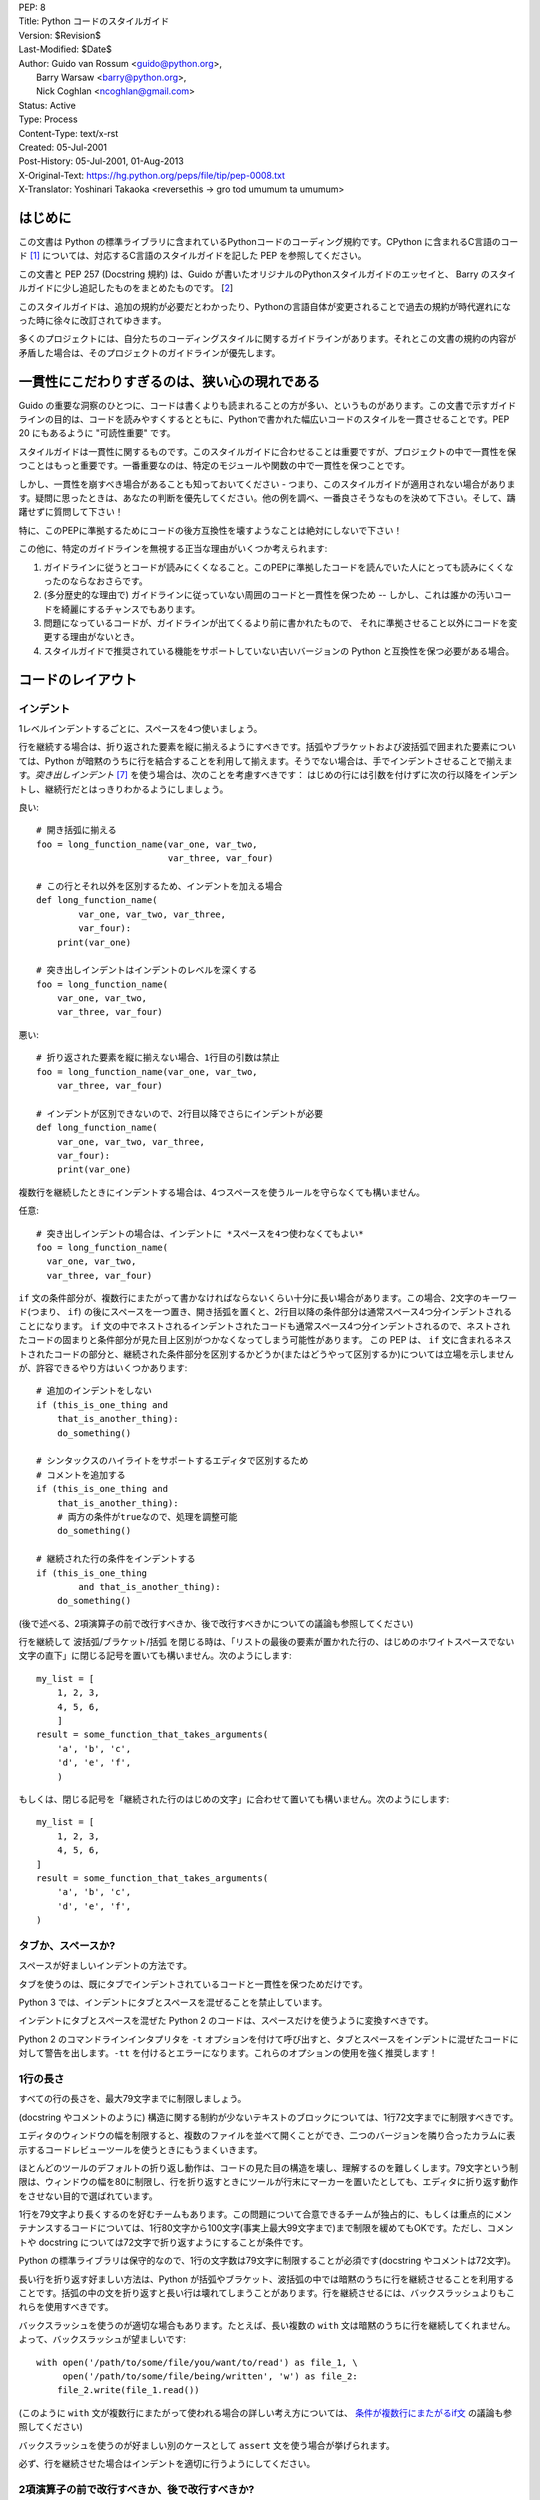 | PEP: 8
| Title: Python コードのスタイルガイド
| Version: $Revision$
| Last-Modified: $Date$
| Author: Guido van Rossum <guido@python.org>,
|        Barry Warsaw <barry@python.org>,
|        Nick Coghlan <ncoghlan@gmail.com>
| Status: Active
| Type: Process
| Content-Type: text/x-rst
| Created: 05-Jul-2001
| Post-History: 05-Jul-2001, 01-Aug-2013
| X-Original-Text: https://hg.python.org/peps/file/tip/pep-0008.txt
| X-Translator: Yoshinari Takaoka <reversethis -> gro tod umumum ta umumum>

はじめに
============

この文書は Python の標準ライブラリに含まれているPythonコードのコーディング規約です。CPython に含まれるC言語のコード [1]_ については、対応するC言語のスタイルガイドを記した PEP を参照してください。

この文書と PEP 257 (Docstring 規約) は、Guido が書いたオリジナルのPythonスタイルガイドのエッセイと、 Barry のスタイルガイドに少し追記したものをまとめたものです。 [2_]

このスタイルガイドは、追加の規約が必要だとわかったり、Pythonの言語自体が変更されることで過去の規約が時代遅れになった時に徐々に改訂されてゆきます。

多くのプロジェクトには、自分たちのコーディングスタイルに関するガイドラインがあります。それとこの文書の規約の内容が矛盾した場合は、そのプロジェクトのガイドラインが優先します。

一貫性にこだわりすぎるのは、狭い心の現れである
======================================================

Guido の重要な洞察のひとつに、コードは書くよりも読まれることの方が多い、というものがあります。この文書で示すガイドラインの目的は、コードを読みやすくするとともに、Pythonで書かれた幅広いコードのスタイルを一貫させることです。PEP 20 にもあるように "可読性重要" です。

スタイルガイドは一貫性に関するものです。このスタイルガイドに合わせることは重要ですが、プロジェクトの中で一貫性を保つことはもっと重要です。一番重要なのは、特定のモジュールや関数の中で一貫性を保つことです。

しかし、一貫性を崩すべき場合があることも知っておいてください - つまり、このスタイルガイドが適用されない場合があります。疑問に思ったときは、あなたの判断を優先してください。他の例を調べ、一番良さそうなものを決めて下さい。そして、躊躇せずに質問して下さい！

特に、このPEPに準拠するためにコードの後方互換性を壊すようなことは絶対にしないで下さい！


この他に、特定のガイドラインを無視する正当な理由がいくつか考えられます:

1. ガイドラインに従うとコードが読みにくくなること。このPEPに準拠したコードを読んでいた人にとっても読みにくくなったのならなおさらです。

2. (多分歴史的な理由で) ガイドラインに従っていない周囲のコードと一貫性を保つため -- しかし、これは誰かの汚いコードを綺麗にするチャンスでもあります。

3. 問題になっているコードが、ガイドラインが出てくるより前に書かれたもので、 それに準拠させること以外にコードを変更する理由がないとき。

4. スタイルガイドで推奨されている機能をサポートしていない古いバージョンの Python と互換性を保つ必要がある場合。


コードのレイアウト
==================

インデント
-----------

1レベルインデントするごとに、スペースを4つ使いましょう。

行を継続する場合は、折り返された要素を縦に揃えるようにすべきです。括弧やブラケットおよび波括弧で囲まれた要素については、Python が暗黙のうちに行を結合することを利用して揃えます。そうでない場合は、手でインデントさせることで揃えます。*突き出しインデント* [#fn-hi]_ を使う場合は、次のことを考慮すべきです： はじめの行には引数を付けずに次の行以降をインデントし、継続行だとはっきりわかるようにしましょう。

良い::

    # 開き括弧に揃える
    foo = long_function_name(var_one, var_two,
                             var_three, var_four)

    # この行とそれ以外を区別するため、インデントを加える場合
    def long_function_name(
            var_one, var_two, var_three,
            var_four):
        print(var_one)

    # 突き出しインデントはインデントのレベルを深くする
    foo = long_function_name(
        var_one, var_two,
        var_three, var_four)


悪い::

    # 折り返された要素を縦に揃えない場合、1行目の引数は禁止
    foo = long_function_name(var_one, var_two,
        var_three, var_four)

    # インデントが区別できないので、2行目以降でさらにインデントが必要
    def long_function_name(
        var_one, var_two, var_three,
        var_four):
        print(var_one)

複数行を継続したときにインデントする場合は、4つスペースを使うルールを守らなくても構いません。

任意::

    # 突き出しインデントの場合は、インデントに *スペースを4つ使わなくてもよい*
    foo = long_function_name(
      var_one, var_two,
      var_three, var_four)


.. _`条件が複数行にまたがるif文`:

``if`` 文の条件部分が、複数行にまたがって書かなければならないくらい十分に長い場合があります。この場合、2文字のキーワード(つまり、 ``if``) の後にスペースを一つ置き、開き括弧を置くと、2行目以降の条件部分は通常スペース4つ分インデントされることになります。 ``if`` 文の中でネストされるインデントされたコードも通常スペース4つ分インデントされるので、ネストされたコードの固まりと条件部分が見た目上区別がつかなくなってしまう可能性があります。 この PEP は、 ``if`` 文に含まれるネストされたコードの部分と、継続された条件部分を区別するかどうか(またはどうやって区別するか)については立場を示しませんが、許容できるやり方はいくつかあります::

    # 追加のインデントをしない
    if (this_is_one_thing and
        that_is_another_thing):
        do_something()

    # シンタックスのハイライトをサポートするエディタで区別するため
    # コメントを追加する
    if (this_is_one_thing and
        that_is_another_thing):
        # 両方の条件がtrueなので、処理を調整可能
        do_something()

    # 継続された行の条件をインデントする
    if (this_is_one_thing
            and that_is_another_thing):
        do_something()

(後で述べる、2項演算子の前で改行すべきか、後で改行すべきかについての議論も参照してください)

行を継続して 波括弧/ブラケット/括弧 を閉じる時は、「リストの最後の要素が置かれた行の、はじめのホワイトスペースでない文字の直下」に閉じる記号を置いても構いません。次のようにします::

    my_list = [
        1, 2, 3,
        4, 5, 6,
        ]
    result = some_function_that_takes_arguments(
        'a', 'b', 'c',
        'd', 'e', 'f',
        )

もしくは、閉じる記号を「継続された行のはじめの文字」に合わせて置いても構いません。次のようにします::

    my_list = [
        1, 2, 3,
        4, 5, 6,
    ]
    result = some_function_that_takes_arguments(
        'a', 'b', 'c',
        'd', 'e', 'f',
    )


タブか、スペースか?
-------------------

スペースが好ましいインデントの方法です。

タブを使うのは、既にタブでインデントされているコードと一貫性を保つためだけです。

Python 3 では、インデントにタブとスペースを混ぜることを禁止しています。

インデントにタブとスペースを混ぜた Python 2 のコードは、スペースだけを使うように変換すべきです。

Python 2 のコマンドラインインタプリタを ``-t`` オプションを付けて呼び出すと、タブとスペースをインデントに混ぜたコードに対して警告を出します。``-tt`` を付けるとエラーになります。これらのオプションの使用を強く推奨します！


1行の長さ
-------------------

すべての行の長さを、最大79文字までに制限しましょう。

(docstring やコメントのように) 構造に関する制約が少ないテキストのブロックについては、1行72文字までに制限すべきです。

エディタのウィンドウの幅を制限すると、複数のファイルを並べて開くことができ、二つのバージョンを隣り合ったカラムに表示するコードレビューツールを使うときにもうまくいきます。

ほとんどのツールのデフォルトの折り返し動作は、コードの見た目の構造を壊し、理解するのを難しくします。79文字という制限は、ウィンドウの幅を80に制限し、行を折り返すときにツールが行末にマーカーを置いたとしても、エディタに折り返す動作をさせない目的で選ばれています。

1行を79文字より長くするのを好むチームもあります。この問題について合意できるチームが独占的に、もしくは重点的にメンテナンスするコードについては、1行80文字から100文字(事実上最大99文字まで)まで制限を緩めてもOKです。ただし、コメントや docstring については72文字で折り返すようにすることが条件です。

Python の標準ライブラリは保守的なので、1行の文字数は79文字に制限することが必須です(docstring やコメントは72文字)。

長い行を折り返す好ましい方法は、Python が括弧やブラケット、波括弧の中では暗黙のうちに行を継続させることを利用することです。括弧の中の文を折り返すと長い行は壊れてしまうことがあります。行を継続させるには、バックスラッシュよりもこれらを使用すべきです。

バックスラッシュを使うのが適切な場合もあります。たとえば、長い複数の ``with`` 文は暗黙のうちに行を継続してくれません。よって、バックスラッシュが望ましいです::

    with open('/path/to/some/file/you/want/to/read') as file_1, \
         open('/path/to/some/file/being/written', 'w') as file_2:
        file_2.write(file_1.read())

(このように ``with`` 文が複数行にまたがって使われる場合の詳しい考え方については、 `条件が複数行にまたがるif文`_ の議論も参照してください)

バックスラッシュを使うのが好ましい別のケースとして ``assert`` 文を使う場合が挙げられます。

必ず、行を継続させた場合はインデントを適切に行うようにしてください。


2項演算子の前で改行すべきか、後で改行すべきか?
----------------------------------------------

数十年の間、2項演算子の後で改行するスタイルが推奨されていました。しかし、このやり方は2つの理由で読みにくくなってしまいます。画面のいろんな場所に演算子が散らばってしまいがちです。つまり、それぞれの演算子が前の行の演算子から離れてしまいます。以下の例では、どのオペランドが加算されているのか、減算されているのかを知るために、眼を余計に動かさなければなりません::

     # 悪い: 演算子がオペランドと離れてしまっている
     income = (gross_wages +
               taxable_interest +
               (dividends - qualified_dividends) -
               ira_deduction -
               student_loan_interest)

この読みやすさの問題を解決するため、数学者や、数学の本の出版社は全く逆の規約に従っています。Donald Knuth は自身の *Computers and Typesetting* に関する一連の論文の中で、この伝統的なルールについて以下のように説明しています: "段落の中にある式は、常に2項演算子や関係演算子の後で改行しますが、構造化された式は常に2項演算子の前で改行します" [3]_

数学の伝統に従うと、通常はもっと読みやすいコードになります::

     # 良い: 演算子とオペランドを一致させやすい
     income = (gross_wages
               + taxable_interest
               + (dividends - qualified_dividends)
               - ira_deduction
               - student_loan_interest)

Python のコードでは、プロジェクトの内部で統一されているのであれば、2項演算子の前後どちらででも改行して構いません。新しいコードでは、Knuth のスタイルをお勧めします。


空行
-----------

トップレベルの関数やクラスは、2行ずつ空けて定義するようにしてください。

クラス内部では、1行ずつ空けてメソッドを定義してください。

関連する関数のグループを分けるために、2行以上空けても構いません(ただし控えめに)。
関連するワンライナーの場合は、空行を省略しても問題ありません。(例: ダミー実装)

関数の中では、ロジックの境目を示すために、空行を控えめに使うようにします。

Python は 用紙送りをあらわす Control-L (^L) 文字を空白文字として認めています。多くのツールはこの文字をページの区切りとして扱います。よって、ファイルの関連する部分を複数のページに分割する用途で、こうした文字を使っても構いません。ただし、Webベースのコードビューアやエディタの中には、Control-L を用紙送り文字として認識せず、違うグリフを表示するものもあるので注意してください。

ソースファイルのエンコーディング
--------------------------------

Python のコアディストリビューションに含まれるコードは常に UTF-8 (Python 2 では ASCII) を使用すべきです。

ASCII (Python 2) や UTF-8 (Python 3) を使用しているファイルにはエンコーディング宣言を入れるべきではありません。

標準ライブラリでデフォルトのエンコーディング以外を使用すべきではありません。例外は、テストを行ったり、コメントや docstring で ASCII でない文字を含むコードの作者に言及することだけです： これら以外の場合は、``\x``, ``\u``, ``\U``, ``\N`` エスケープを使うのが 文字列リテラルに ASCII 以外のデータを含めるやり方として望ましいものです。

Python 3.0 以降では、標準ライブラリに以下の規約が定められています (PEP 3131 を参照)：Python の標準ライブラリの識別子には ASCII のみを使わなければなりませんし、適切な場合 (英語でない技術的な用語や略語が使われる場合が多くあります) はいつでも英単語を使うべきです。加えて、文字列リテラルやコメントにも ASCII を使わなければなりません。これに対する唯一の例外は (a) ASCII でない文字を使う機能をテストするテストケース  と (b) 作者の名前 だけです。
名前をラテンアルファベットで書かない作者については、アルファベット表記を使わなければなりません。

世界中の人が利用するオープンソースプロジェクトは、これと似たポリシーを採用することを推奨します。

import
-------

- import文は、通常は行を分けるべきです、以下に例を挙げます::

      良い: import os
           import sys

      悪い:  import sys, os

  しかし、次のやり方はOKです::

    from subprocess import Popen, PIPE

- import文 は常にファイルの先頭、つまり モジュールコメントや docstring の直後、そしてモジュールのグローバル変数や定数定義の前に置くようにします。

  import文 は次の順番でグループ化すべきです:

  1. 標準ライブラリ
  2. サードパーティに関連するもの
  3. ローカルな アプリケーション/ライブラリ に特有のもの

  上のグループそれぞれの間には、1行空白を置くべきです。

- 絶対import を推奨します。なぜなら、絶対import の方が通常は読みやすく、importシステムが正しく設定されなかった(たとえばパッケージ内部のディレクトリが ``sys.path`` で終わっていた) 場合でも、より良い振る舞いをする(または少なくともより良いエラーメッセージを出す)からです::

    import mypkg.sibling
    from mypkg import sibling
    from mypkg.sibling import example

  しかしながら、明示的に相対importを使うことが許される場合があります。特に絶対importを使うと不必要に冗長になる複雑なパッケージレイアウトを扱う場合です。::

    from . import sibling
    from .sibling import example

  標準ライブラリのコードは複雑なパッケージレイアウトを避け、常に絶対importを使うようにすべきです。

  暗黙の相対importは *絶対に* 使ってはいけません。この機能は Python 3 で削除されました。

- クラスを含んだモジュールからクラスをインポートする場合は、次のようにしても通常はOKです::

      from myclass import MyClass
      from foo.bar.yourclass import YourClass

  このやり方で名前の衝突が起きたら、次のようにします::

      import myclass
      import foo.bar.yourclass

  そして "myclass.MyClass" や "foo.bar.yourclass.YourClass" を使います。

- ワイルドカードを使った import (``from <module> import *``) は避けるべきです。なぜなら、どの名前が名前空間に存在しているかをわかりにくくし、コードの読み手や多くのツールを混乱させるからです。ワイルドカードを使った import を正当化できるユースケースがひとつあります。内部インターフェイスを公開APIとして再公開する場合 (たとえば、Pure Python の実装をオプションの高速化モジュールの内容で上書きし、どの定義が上書きされるかがあらかじめわからない場合) です。

  名前をこのやり方で再公開する場合でも、公開インターフェイスと内部インターフェイスに関するガイドラインは有効です。

モジュールレベルの二重アンダースコア変数名
------------------------------------------

``__all__``, ``__author__``, ``__version__`` のような、モジュールレベルの "二重アンダースコア変数" (変数名の前後にアンダースコアが2つ付いている変数)  は、モジュールに関する docstring の後、そして ``from __future__`` *以外の* あらゆるimport文の前に置くべきです。Python はfutureインポートを、docstring 以外のあらゆるコードの前に置くように強制します。

例::

    """This is the example module.

    This module does stuff.
    """

    from __future__ import barry_as_FLUFL

    __all__ = ['a', 'b', 'c']
    __version__ = '0.1'
    __author__ = 'Cardinal Biggles'

    import os
    import sys


文字列に含まれる引用符
======================

Python では、単一引用符 ``'`` で囲まれた文字列と、二重引用符 ``"`` で囲まれた文字列は同じです。この PEP では、どちらを推奨するかの立場は示しません。どちらを使うかのルールを決めて、守るようにして下さい。単一引用符 や 二重引用符 が文字列に含まれていた場合は、文字列中でバックスラッシュを使うことを避けるため、もう一方の引用符を使うようにしましょう。可読性が向上します。

三重引用符 で文字列を囲むときは、PEP 257 での docstring に関するルールと一貫させるため、常に二重引用符 ``"""`` を使うようにします。

式や文中の空白文字
========================================

イライラの元
------------

次の場合に、余計な空白文字を使うのはやめましょう:

- 括弧やブラケット、波括弧 のはじめの直後と、終わりの直前::

      良い: spam(ham[1], {eggs: 2})
      悪い: spam( ham[ 1 ], { eggs: 2 } )

- カンマやセミコロン、コロンの直前::

      良い: if x == 4: print x, y; x, y = y, x
      悪い: if x == 4 : print x , y ; x , y = y , x

- しかし、スライスではコロンは二項演算子のように振る舞います。よって、(コロンは優先度が最も低い演算子として扱われるので)両側に同じ数(訳注: 無しでも可だと思われる)のスペースを置くべきです。拡張スライスでは、両側に同じ数のスペースを置かなければなりません。例外: スライスのパラメータが省略された場合は、スペースも省略されます。

  良い::

      ham[1:9], ham[1:9:3], ham[:9:3], ham[1::3], ham[1:9:]
      ham[lower:upper], ham[lower:upper:], ham[lower::step]
      ham[lower+offset : upper+offset]
      ham[: upper_fn(x) : step_fn(x)], ham[:: step_fn(x)]
      ham[lower + offset : upper + offset]

  悪い::

      ham[lower + offset:upper + offset]
      ham[1: 9], ham[1 :9], ham[1:9 :3]
      ham[lower : : upper]
      ham[ : upper]

- 関数呼び出しの引数リストをはじめる開き括弧の直前::

      良い: spam(1)
      悪い: spam (1)

- インデックスやスライスの開き括弧の直前::

      良い: dct['key'] = lst[index]
      悪い:  dct ['key'] = lst [index]

- 代入(や他の)演算子を揃えるために、演算子の周囲に1つ以上のスペースを入れる

  良い::

      x = 1
      y = 2
      long_variable = 3

  悪い::

      x             = 1
      y             = 2
      long_variable = 3


その他の推奨事項
---------------------

- 行末に余計な空白文字を残さないようにしましょう。通常それは目に見えないため、混乱のもとになるかもしれません。たとえば、バックスラッシュの後にスペースをひとつ入れて改行してしまうと、行を継続すると見なされません。エディタによっては行末の余計な空白文字を保存しないものもありますし、多くのプロジェクト (CPythonもそうです) ではコミット前のフックでそれを拒否するように設定しています。

- 次の2項演算子は、両側に常にひとつだけスペースを入れましょう: 代入演算子 (``=``), 拡張代入演算子 (``+=``, ``-=``
  など.), 比較演算子 (``==``, ``<``, ``>``, ``!=``, ``<>``, ``<=``,
  ``>=``, ``in``, ``not in``, ``is``, ``is not``), ブール演算子 (``and``,
  ``or``, ``not``).

- 優先順位が違う演算子を扱う場合、優先順位が一番低い演算子の両側にスペースを入れることを考えてみましょう。入れるかどうかはあなたの判断にお任せしますが、二つ以上のスペースを絶対に使わないでください。そして、2項演算子の両側には、常に同じ数の空白文字を入れてください。

  良い::

      i = i + 1
      submitted += 1
      x = x*2 - 1
      hypot2 = x*x + y*y
      c = (a+b) * (a-b)

  悪い::

      i=i+1
      submitted +=1
      x = x * 2 - 1
      hypot2 = x * x + y * y
      c = (a + b) * (a - b)

- キーワード引数や、デフォルトパラメータであることを示すために使う ``=`` の両側にスペースを入れてはいけません

  良い::

      def complex(real, imag=0.0):
          return magic(r=real, i=imag)

  悪い::

      def complex(real, imag = 0.0):
          return magic(r = real, i = imag)

- 関数アノテーションは、 コロンに関する通常のルール(訳注:コロンの前には余計なスペースを入れない)を守るようにしつつ、 ``->`` 演算子がある場合、その両側には常にスペースを入れるようにしましょう。(関数アノテーションについて詳しくは、 `関数アノテーション`_ も参照してください)

  良い::

      def munge(input: AnyStr): ...
      def munge() -> AnyStr: ...

  悪い::

      def munge(input:AnyStr): ...
      def munge()->PosInt: ...

- デフォルト値をもった引数アノテーションと組み合わせる場合、 ``=`` の前後にはスペースを入れるようにしてください (しかし、アノテーションとデフォルト値を持った引数の場合に限ります)

  良い::

      def munge(sep: AnyStr = None): ...
      def munge(input: AnyStr, sep: AnyStr = None, limit=1000): ...

  悪い::

      def munge(input: AnyStr=None): ...
      def munge(input: AnyStr, limit = 1000): ...



- 複合文 (一行に複数の文を入れること) は一般的に推奨されません。

  良い::

      if foo == 'blah':
          do_blah_thing()
      do_one()
      do_two()
      do_three()

  やらない方が良い::

      if foo == 'blah': do_blah_thing()
      do_one(); do_two(); do_three()

- if/for/while と 短い文を同じ行に置くことがOKな場合もありますが、複合文を置くのはやめてください。また、複合文でできた長い行を折り返すのもやめましょう！

  やらない方が良い::

      if foo == 'blah': do_blah_thing()
      for x in lst: total += x
      while t < 10: t = delay()

  絶対やってはいけない::

      if foo == 'blah': do_blah_thing()
      else: do_non_blah_thing()

      try: something()
      finally: cleanup()

      do_one(); do_two(); do_three(long, argument,
                                   list, like, this)

      if foo == 'blah': one(); two(); three()

コメント
========

コードと矛盾するコメントは、コメントしないことよりタチが悪いです。コードを変更した時は、コメントを最新にすることをいつも優先させてください！

コメントは複数の完全な文で書くべきです。コメントを短い言葉や文にする場合、はじめの単語はそれが小文字で始まる識別子でない限り、大文字にすべきです(間違ってもその識別子の大文字小文字を変更しないでね！)。

コメントが短い場合、最後のピリオドは省略出来ます。ブロックコメントは一般的にひとつかそれ以上の段落からなり、段落は複数の完全な文からできています。そしてそれぞれの文はピリオドで終わります。

文の終わりのピリオドの後は、二つスペースを入れるべきです。

英語を書くときは、Strunk and White スタイルを使いましょう。

英語を話さない国出身の Python プログラマの方々へ：あなたのコードが、自分の言葉を話さない人に 120% 読まれないと確信していなければ、コメントを英語で書くようにお願いします。

ブロックコメント
----------------

ブロックコメントは、一般的にその後に続くいくつか（またはすべて）のコードに適用され、そのコードと同じレベルにインデントされます。ブロックコメントの各行は (コメント内でインデントされたテキストでない限り) ``#`` とスペースひとつではじまります。

ブロックコメント内の段落は、``#`` だけを含んだ1行で区切るようにします。

インラインコメント
------------------

インラインコメントは控えめに使いましょう。

インラインコメントは、文と同じ行に書くコメントです。文とインラインコメントの間は、少なくとも二つのスペースを置くべきです。インラインコメントは ``#`` とスペースひとつから始めるべきです。

自明なことを述べている場合、インラインコメントは不要ですし、邪魔です。次のようなことはしないでください::

    x = x + 1                 # xを1増やす

しかし次のように、役に立つ場合もあります::

    x = x + 1                 # 境目を補う

ドキュメンテーション文字列
--------------------------

良いドキュメンテーション文字列(別名 "docstrings")を書くための規約は、PEP 257 にまとめられています。

- すべての公開されているモジュールや関数、クラス、メソッドの docstring を書いてください。docstring は公開されていないメソッドには不要ですが、そのメソッドが何をしているのかは説明すべきです。このコメントは ``def`` の行のあとに置くべきです。

- PEP 257 は良い docstring の規約です。もっとも重要なのは、複数行の docstring は ``"""`` だけからなる行で閉じることです。例を挙げます::

      """Return a foobang

      Optional plotz says to frobnicate the bizbaz first.
      """

- docstring が1行で終わる場合は、同じ行を ``"""`` で閉じるようにしてください。

命名規約
==================

Python のライブラリで採用されている命名規約はちょっと面倒です。よって、この命名規約を完全に一貫したものにするつもりはありません - とはいえ、現在推奨している命名規約をここで説明します。新しいモジュールとパッケージ (サードパーティのフレームワークを含む) はこの規約に従って書くべきです。しかし、既にあるライブラリが異なるスタイルを採用している場合は、内部を一貫させることが望ましいです。

一番重要な原則
--------------------

公開されている API の一部としてユーザーに見える名前は、実装よりも使い方を反映した名前にすべきです。

実践されている命名方法
--------------------------

命名のやり方には多くのバリエーションがあります。どういう目的で使われているのかは別として、どんなやり方が使われているのかがわかります。

よく知られたやり方として、次のものが挙げられます:

- ``b`` (小文字1文字)
- ``B`` (大文字1文字)
- ``lowercase``
- ``lower_case_with_underscores``
- ``UPPERCASE``
- ``UPPER_CASE_WITH_UNDERSCORES``
- ``CapitalizedWords`` (CapWords, または CamelCase - 文字がデコボコに見えることからこう呼ばれます [4]_)。studlyCaps という呼び名でも知られています。

  注意: CapWords のやり方で略語を使う場合、省略した単語の全ての文字を大文字にします。つまりこのやり方だと、HttpServerError より HTTPServerError の方が良いということになります。
- ``mixedCase`` (はじめの文字が小文字である点が、CapitalizedWords と違います！)
- ``Capitalized_Words_With_Underscores`` (醜い！)

関連する名前の集まりに、短い一意なプレフィックスを付けるやり方もあります。Python ではこのやり方を多く使っているわけではありませんが、完全を期すために紹介しておきます。たとえば、 ``os.stat()`` 関数は伝統的に ``st_mode``, ``st_size``, ``st_mtime`` などの名前からなるタプルを返します。 (これは、 POSIX システムコールが返す構造体のフィールドとの関連を強調するために使われており、POSIXシステムコール に馴染んだプログラマを助けてくれます)

X11ライブラリは、公開されている関数全てに「X」を付けています。Python では一般的にこのやり方は不要だと考えられています。なぜなら、Python の属性やメソッドの名前の前にはクラス名が付きますし、関数名の前にはモジュール名が付くからです。

それに加えて、次のようにアンダースコアを名前の前後に付ける特別なやり方が知られています(これらに大文字小文字に関する規約を組み合わせるのが一般的です):

- ``_single_leading_underscore``: "内部でだけ使う" ことを示します。
  たとえば ``from M import *`` は、アンダースコアで始まる名前のオブジェクトをインポートしません。

- ``single_trailing_underscore_``: Python のキーワードと衝突するのを避けるために使われる規約です。例を以下に挙げます::

      Tkinter.Toplevel(master, class_='ClassName')

- ``__double_leading_underscore``: クラスの属性に名前を付けるときに、名前のマングリング機構を呼び出します (クラス Foobar の ``__boo`` という名前は ``_FooBar__boo`` になります。以下も参照してください)

- ``__double_leading_and_trailing_underscore__``: ユーザーが制御する名前空間に存在する "マジック"オブジェクト または "マジック"属性です。
  たとえば ``__init__``, ``__import__``, ``__file__`` が挙げられます。この手の名前を再発明するのはやめましょう。ドキュメントに書かれているものだけを使ってください。

守るべき命名規約
--------------------------------

こんな名前は嫌だ
~~~~~~~~~~~~~~~~~~~

単一の文字 'l' (小文字のエル)、'O' (大文字のオー)、'I'(大文字のアイ) を決して変数に使わないでください。

フォントによっては、これらの文字は数字の1や0と区別が付かない場合があります。'l'(小文字のエル) を使いたくなったら、'L' を代わりに使いましょう。

パッケージとモジュールの名前
~~~~~~~~~~~~~~~~~~~~~~~~~~~~

モジュールの名前は、全て小文字の短い名前にすべきです。読みやすくなるなら、アンダースコアをモジュール名に使っても構いません。Python のパッケージ名は、全て小文字の短い名前を使うべきですが、アンダースコアを使うのは推奨されません。

C や C++ で書かれた Python の拡張モジュールに、高レベルの (例：オブジェクト指向的な) インターフェイスを提供する Python モジュールが付いている場合は C/C++ のモジュールはアンダースコアで始まります (例： ``_socket``)

クラスの名前
~~~~~~~~~~~~

クラスの名前には通常 CapWords 方式を使うべきです。

主に callable として使われる、ドキュメント化されたインターフェイスの場合は、クラスではなく関数向けの命名規約を使っても構いません。

Python にビルドインされている名前には別の規約があることに注意してください： ビルトインされている名前のほとんどは、単一の単語(または、二つの単語が混ざったもの) ですが、例外的に CapWords 方式が使われている名前や定数も存在しています。

例外の名前
~~~~~~~~~~~~~~

例外はクラスであるべきです。よって、クラスの命名規約がここにも適用されます。しかし、(その例外が実際にエラーである場合は) 例外の名前の最後に "Error" をつけるべきです 。

グローバル変数の名前
~~~~~~~~~~~~~~~~~~~~

(ここで言う「グローバル変数」はモジュールレベルでグローバルという意味だと思いたいですが) ここで示す規約は、関数レベルのものについても同じです。

``from M import *`` 方式でインポートされるように設計されているモジュールは、 グローバル変数をエクスポートするのを防ぐため ``__all__`` の仕組みを使うか、エクスポートしたくないグローバル変数の頭にアンダースコアをつける古い規約を使うべきです (こうすることで、これらのグローバル変数は「モジュールレベルで公開されていない」ことを開発者が示したいかもしれません)。 

関数の名前
~~~~~~~~~~~~~

関数の名前は小文字のみにすべきです。また、読みやすくするために、必要に応じて単語をアンダースコアで区切るべきです。

mixedCase が既に使われている (例: threading.py) 場合にのみ、互換性を保つために mixedCase を許可します。

関数やメソッドに渡す引数
~~~~~~~~~~~~~~~~~~~~~~~~~~~~

インスタンスメソッドのはじめの引数の名前は常に ``self`` を使ってください。

クラスメソッドのはじめの引数の名前は常に ``cls`` を使ってください。

関数の引数名が予約語と衝突していた場合、アンダースコアを引数名の後ろに追加するのが一般的には望ましいです。衝突した名前を変更しようとして、略語を使ったりスペルミスをするよりマシです。よって、 ``class_`` は ``clss`` より好ましいです。 (多分、同義語を使って衝突を避けるのがよいのでしょうけど)

メソッド名とインスタンス変数
~~~~~~~~~~~~~~~~~~~~~~~~~~~~~~~~~~

関数の命名規約を使ってください。つまり、名前は小文字のみにして、読みやすくするために必要に応じて単語をアンダースコアで区切ります。

公開されていないメソッドやインスタンス変数にだけ、アンダースコアを先頭に付けてください。

サブクラスと名前が衝突した場合は、Python のマングリング機構を呼び出すためにアンダースコアを先頭に二つ付けてください。

Python はアンダースコアが先頭に二つ付いた名前にクラス名を追加します。つまり、クラス Foo に ``__a`` という名前の属性があった場合、この名前は ``Foo.__a`` ではアクセスできません (どうしてもアクセスしたいユーザーは ``Foo._Foo__a`` とすればアクセスできます)。一般的には、アンダースコアを名前の先頭に二つ付けるやり方は、サブクラス化されるように設計されたクラスの属性が衝突したときに、それを避けるためだけに使うべきです。

注意: アンダースコアを名前の先頭に二つ付けるやり方については、別の議論があります。 (下を参照)

定数
~~~~~~~~

定数は通常モジュールレベルで定義します。全ての定数は大文字で書き、単語をアンダースコアで区切ります。例として ``MAX_OVERFLOW`` や ``TOTAL`` があります。

継承の設計
~~~~~~~~~~

クラスのメソッドやインスタンス変数 (まとめて "属性" といいます) を公開するかどうかをいつも決めるようにしましょう。よくわからないなら、公開しないでおきます。なぜなら、公開されている属性を非公開にすることよりも、非公開の属性を公開することの方がずっと簡単だからです。

クラスのユーザーは、公開されている(public)属性に対して、開発者が後方互換性を壊す変更をしないことを期待します。公開されていない(non-public)属性は、サードパーティに使われてることを意図していないものです。つまり、非公開の属性に変更されない保証はありませんし、削除されない保証すらありません。

ここでは "private" という用語を使っていません。なぜなら、Python の世界で本当の意味で private なものは存在しない (実現するには通常は不要なほどの多くの作業が必要です) からです。

別の属性のカテゴリとして "サブクラスで実装されるAPI" (Python以外の言語では "protected" と呼ばれます) があります。クラスによっては、継承されることでクラスを拡張したり、クラスの振る舞いの一部を変えられるように設計されているものがあります。このようなクラスを設計する場合、どの属性が公開されるか、どの属性が "サブクラスで実装されるAPI" なのか、そしてどれが基底クラスでだけ本当に使われるのかを明示的に決めるようにしましょう。

これらのことを念頭に置くと、Pythonic なガイドラインは以下のようになります:

- 公開されている(public)属性の先頭にはアンダースコアを付けない

- もしあなたが公開している属性の名前が予約語と衝突する場合は、属性の名前の直後にアンダースコアを追加します。省略語を使ったり、スペルミスをするよりはマシです。 (しかし、このルールに関わらず、'cls' という名前はクラスを示す変数や引数、特にクラスメソッドのはじめの引数として望ましいものです)

  注意1: 上のクラスメソッドの引数に関する推奨事項も参照してください。

- 公開する属性をシンプルにするには、複雑なアクセサやミューテータ(訳注:内部状態を変更するメソッド) を公開せず、属性の名前だけを公開するのがベストです。そういった属性に関数的な振る舞いが必要になった場合でも、Python はそういった拡張を将来簡単に行える手段を提供していることを覚えておきましょう。この場合は、関数呼び出しの実装をシンプルなデータアクセスの文法で隠すために、プロパティを使います。

  注意1: プロパティは新スタイルクラスでのみ動きます。

  注意2: 関数的な振る舞いは、副作用がない状態を保つようにしましょう。しかし、キャッシュのような副作用は一般的に問題ありません。

  注意3: 計算コストが高く付く処理でプロパティを使うのはやめましょう。この機能を使うと、属性を呼び出す側は、この演算のコストが（比較的）安いものだと思ってしまいます。

- サブクラス化して使うクラスがあるとします。サブクラスで使って欲しくない属性があった場合、その名前の最後ではなく、先頭にアンダースコアを二つ付けることを検討してみましょう。これによって Python のマングリングアルゴリズムが呼び出され、その属性にはクラス名が付加されます。これはサブクラスにうっかり同名の属性が入ってしまうことによる属性の衝突を避けるのに役立ちます。

  注意1: マングリングされる名前は、単なるクラス名であることに注意して下さい。よって、サブクラスで親クラスと同じ名前のクラス名と属性名を選んだ場合、衝突は回避できません。

  注意2: 名前のマングリングは、ユースケースによっては不便な場合もあります。たとえば ``__getattr__()`` を使ったり、デバッグを行う場合です。しかし、名前のマングリングアルゴリズムはきちんとドキュメント化されているので、簡単に手動で実行できます。

  注意3: 皆がマングリングを好きだとは限りません。うっかり名前を衝突させてしまうリスクを避けることと、Pythonの上級者が使う可能性があることとのバランスを考えましょう。

公開インターフェイスと内部インターフェイス
------------------------------------------

後方互換性は公開されているインターフェイスにのみ保証されます。よって、公開インターフェイスと内部インターフェイスをユーザーが明確に区別できることが重要になります。

ドキュメントが明示的に一時的な、もしくは互換性を保つ義務が免除された内部インターフェイスだと宣言していない限り、ドキュメント化されたインターフェイスは公開インターフェイスと見なされます。ドキュメント化されていないインターフェイスはすべて内部的なものと見なすべきです。

イントロスペクションがうまく機能するようにするため、モジュールは公開しているAPIを ``__all__`` 属性を使ってすべて宣言すべきです。 ``__all__`` 属性を空にすると、そのモジュールには公開しているAPIはないということになります。

``__all__`` 属性を適切に設定したとしても、内部インターフェイス (パッケージ、モジュール、クラス、関数、属性、その他の名前) は名前の前にアンダースコアをひとつ付けるべきです。

あるインターフェイスが含まれている名前空間（パッケージ、モジュール、クラス）が内部的なものだと見なされる場合は、そのインターフェイスも内部インターフェイスと見なされます。

インポートされた名前は、常に実装の詳細を表現していると見なすべきです。他のモジュールは、インポートされた名前に間接的にアクセスされることによって生じる動作に依存してはいけません。但し、それが明示的にドキュメント化されたモジュールAPIの一部の場合、 たとえば ``os.path`` や パッケージのサブモジュールの機能を公開している ``__init__`` モジュール を除きます。

プログラミングに関する推奨事項
==============================

- 他のPython実装 (PyPy, Jython, IronPython, Cython, Psyco など) で不利にならないようなコードを書くべきです。

  たとえば ``a += b`` や ``a = a + b`` のように、データを直接置き換える CPython の効率的な実装に依存しないでください。この最適化は CPython の場合でも弱い(いくつかの型でしか機能しません)ですし、リファレンスカウントが入っていないPython実装には存在しません。ライブラリの中でパフォーマンスに敏感な部分には、 ``''.join()`` を代わりに使うべきです。このやり方であれば、様々なPython実装で、文字列の連結が線形時間で終わることを保証してくれます。

- None のようなシングルトンと比較をする場合は、常に ``is`` か ``is not`` を使うべきです。絶対に等値演算子を使わないでください。

  また、 本当は ``if x is not None`` と書いているつもりで、 ``if x`` と書いている場合は注意してください - たとえば、デフォルトの値がNoneになる変数や引数に、何かしら別の値が設定されているかどうかをテストする場合です。この「別の値」は、ブール型のコンテクストでは False と評価される(コンテナのような)型かもしれませんよ！

- ``not ... is ...`` ではなく、 ``is not`` 演算子を使いましょう。これらは機能的に同じですが、後者の方が読みやすく、好ましいです。

  良い::
  
      if foo is not None:
      
  悪い::
  
      if not foo is None:

- 拡張比較(rich comparion)を使って並び替えを実装する場合、特定の比較を実行するだけの他のコードに依存するよりはむしろ、全ての演算 (``__eq__``, ``__ne__``, ``__lt__``, ``__le__``, ``__gt__``, ``__ge__``) を実装するのがベストです。

  必要な作業を最小の労力で行えるように、 ``functools.total_ordering()`` デコレータが存在しない比較メソッドを自動生成するツールを提供しています。

  PEP 207 は、Python では 反射律 *が* 想定されていると述べています。つまり、インタプリタは ``y > x`` と ``x < y``, ``y >= x`` と ``x <= y`` がそれぞれ交換可能であり、``x == y`` と ``x != y`` の引数が交換可能だということです。 ``sort()`` と ``min()`` 演算は ``<`` を確実に使いますし、 ``max()`` 関数は確実に ``>`` 演算子を使います。しかし、他のコンテクストで混乱が起きないように6つの演算を全て実装するのがベストです。

- ラムダ式を直接識別子に結びつける代入文を書くのではなくて、常に def 文を使いましょう。

  良い::

      def f(x): return 2*x

  悪い::

      f = lambda x: 2*x

  はじめの書き方は、結果として生成される関数オブジェクトの名前が、ラムダではなくて ``f`` であると明示的に述べています。これは traceback や文字列表現を使うときに役立ちます。代入文を使うと、ラムダ式が提供できる唯一の利点(つまり、大きな式に埋め込めること)を消してしまいます。

- ``BaseException`` ではなくて、 ``Exception`` から例外を派生させるようにしましょう。 ``BaseException`` を直接継承する方法は、例外をキャッチするのが殆どの場合不適切な場合向けに予約されています。

  例外の階層は、例外が投げられる場所ではなく、*キャッチする* コードが必要そうなコードの特徴に基づいて設計すべきです。"問題が起きました" と言うだけではなく、プログラム的に "何が起こった？" のか、という質問に答えるようにしましょう (ビルトイン例外の階層から学んだこの教訓の例が PEP 3151 にあります。参照してください)。

  クラスの命名規約がここにあてはまります。しかし、例外がエラーである場合は、例外クラスの名前の最後に "Error" を付けるべきです。ローカルに閉じていないフローの制御や、他のシグナルを送信する用途に使う例外については、特別なサフィックスは不要です。

- 例外チェインを適切に使いましょう。Python 3 では、オリジナルの traceback を失わず明示的に例外を入れ替えるために "raise X from Y" を使うべきです。

  内部の例外をわざと入れ替える (Python 2 では "raise X"、 Python 3.3以降では "raise X from None" を使います) ときは、例外の詳細を新しい例外にも伝えるようにしましょう（たとえば KeyError を AttributeError に変換するときに、KeyError が持っていた属性の名前を保護したりとか、オリジナルの例外が持っていたエラーメッセージを新しい例外にも埋め込む、みたいなことです）。

- Python 2 で例外を発生させる場合、 ``raise ValueError('message')`` を使いましょう。 ``raise ValueError, 'message'`` は古いやり方です。

  後者のやり方は Python 3 の文法的に正しくありません。

  括弧を使っていると、例外の引数が長かったり文字列のフォーマットを含んだりしていた場合に、行の継続文字を使う必要がなくなります。

- 例外をキャッチする時は、可能なときはいつでも、例外を指定しない生の ``except:`` ではなく、特定の例外を指定するようにしましょう。

  たとえば、次のようにします::

      try:
          import platform_specific_module
      except ImportError:
          platform_specific_module = None

  生の  ``except:`` は SystemExit や KeyboardInterrupt 例外もキャッチしてしまうため、プログラムを Control-C で中断することが難しくなりますし、他の問題をもみ消してしまうかもしれません。シグナルのエラーもすべて例外でキャッチしたい場合は、 ``except Exception:`` を使ってください (生の except は ``except BaseException:`` と同義です)。

  よく使うやり方は、生の 'except' を使う場合を次の二つに限ることです:

  1. 例外ハンドラが traceback を出力するかロギングする場合。ユーザーは少なくともエラーが起きたことがわかります。

  2. リソースの後始末が必要な場合、後始末をしたのちに ``raise`` を使って上流に例外を伝播させるとき。 この手の問題は、 ``try...finally`` の方が適切かもしれません。

- キャッチした例外を特定の名前に結びつける場合、例外に明示的に名前を付ける書き方を使うのが望ましいです。これは Python 2.6 から使えます。::

      try:
          process_data()
      except Exception as exc:
          raise DataProcessingFailedError(str(exc))

  Python 3 ではこの記法しかサポートしていません。また、この記法は古いカンマベースの記法に存在した曖昧さの問題を解消してくれます。

- オペレーティングシステムのエラーをキャッチするときは、Python 3.3 以降では ``errno`` の値を調べるのではなく、新しいオペレーティングシステム関連のエラー階層を明示的に使うのが望ましいです。

- それに加えて、 すべての try/except について、``try`` で囲む範囲を必要最小限のコードに限るようにしましょう。繰り返しますが、これはバグのもみ消しを防いでくれます。

  良い::

      try:
          value = collection[key]
      except KeyError:
          return key_not_found(key)
      else:
          return handle_value(value)

  悪い::

      try:
          # try で囲む処理が大きすぎる！
          return handle_value(collection[key])
      except KeyError:
          # handle_value() が発生させる KeyError もキャッチする
          return key_not_found(key)

- リソースがコードの特定の部分だけで使われる場合、 使った後すぐ信頼できるやり方で後始末ができるように ``with`` 文を使いましょう。 try/finally 文でも問題ありません。

- コンテキストマネージャーは、リソースの取得や解放以外のことをするときは常に、別の関数やメソッドを通じて呼び出すべきです。
  例を挙げます:

  良い::

               with conn.begin_transaction():
                   do_stuff_in_transaction(conn)

  悪い::

               with conn:
                   do_stuff_in_transaction(conn)

  後者の例は、 ``__enter__`` と ``__exit__`` メソッドがトランザクションの後に接続を閉じる以外に何をするかがまったく分かりません。明示的にそれを示すのがこの場合は重要です。

- return文は一貫した書き方をしましょう。関数の中の全てのreturn文は式を返すか、全く何も返さないかのどちらかにすべきです。式を返しているreturn文が関数の中にある場合、値を何も返さないreturn文は 明示的に ``return None`` と書くべきですし、(到達可能であれば)return文を関数の最後に明示的に置くべきです。

  良い::

               def foo(x):
                   if x >= 0:
                       return math.sqrt(x)
                   else:
                       return None

               def bar(x):
                   if x < 0:
                       return None
                   return math.sqrt(x)

  悪い::

               def foo(x):
                   if x >= 0:
                       return math.sqrt(x)

               def bar(x):
                   if x < 0:
                       return
                   return math.sqrt(x)

- stringモジュールよりも、文字列メソッドを使いましょう。

  文字列メソッドは常に高速で、unicodeと同じAPIを共有しています。Python 2.0 より古いバージョンと後方互換性をとらなければいけない場合は、このルールは無視してください。

- 文字列に特定のプレフィックスやサフィックスがついているかをチェックするには、文字列のスライシングではなく ``''.startswith()`` と ``''.endswith()`` を使いましょう。

  startswith() と endswith() を使うと、綺麗で間違いが起こりにくいコードになります。例を挙げます::

      良い: if foo.startswith('bar'):
      悪い:  if foo[:3] == 'bar':

- オブジェクトの型の比較は、型を直接比較するかわりに、常に isinstance() を使うようにすべきです。::

      良い: if isinstance(obj, int):

      悪い:  if type(obj) is type(1):

  オブジェクトが文字列かどうかをチェックするときは、unicode 文字列の可能性があることも頭に入れておきましょう！ Python 2 では、str と unicode は共通の基底クラス basestring を持っています。よって、文字列かどうかは次のようにすればチェックできます::

      if isinstance(obj, basestring):

  Python 3 では、 ``unicode`` と ``basestring`` は存在せず( ``str`` だけが存在します)、 bytes オブジェクトも文字列の一種ではなくなっている(数値型のシーケンスになっています) ことに注意してください。

- シーケンス (文字列, リスト, タプル) については、 空のシーケンスが False であることを利用しましょう。::

      良い: if not seq:
           if seq:

      悪い: if len(seq):
            if not len(seq):

- 行末の空白文字に依存した文字列リテラルを書かないでください。そういった空白文字は視覚的に判別することができず、エディタによっては (つい最近では reindent.py も) 自動で削除するものもあります。

- ブール型の値と True や False を比較するのに ``==`` を使うのはやめましょう。::

      良い:      if greeting:
      悪い:      if greeting == True:
      もっと悪い: if greeting is True:


関数アノテーション
------------------

PEP 484 が採用されたので、関数アノテーションに関するスタイルのルールも変わりつつあります。

- 前方互換性を保つため、 Python 3 で関数アノテーションを使うコードは、PEP 484 に記された文法に従うのが好ましいはずです。(ただし、アノテーションの書式については、いくつかの推奨事項を `その他の推奨事項`_ で説明しています)

- この PEP では、以前アノテーションの使い方について実験することを勧めていましたが、もはや推奨されません。

- しかし、標準ライブラリ以外では、PEP 484 のルールの範囲内で実験することが推奨されています。たとえば、大規模なサードパーティのライブラリやアプリケーションをPEP 484 の型アノテーションの書式を使ってマークアップし、これらのアノテーションを追加するのがどれだけ簡単だったかをレビューしたり、アノテーションがある場合にコードの理解度があがるかどうかを観察すること、などです。

- Python の標準ライブラリでは、こうしたアノテーションの採用は控えめにすべきですが、新しいコードや大規模なリファクタリングの際には使っても構いません。

- 関数アノテーションを PEP 484 とは違うスタイルで使いたいコードについては、次のようなコメントを付けておくことを推奨します::

      # type: ignore

これをファイルの先頭あたりに書いておきます。こうすることで、型チェックのプログラムにすべてのアノテーションを無視するように伝えます。(PEP 484 では、型チェックプログラムを黙らせるきめの細かい方法が説明されています)

- linter や 型チェックプログラム のようなツールは Pythonインタプリタ とは別のツールですし、使うかどうかも任意です。Pythonインタプリタは、デフォルトでは型チェックによるメッセージを表示しませんし、アノテーションによって振る舞いを変えることもありません。

- 型チェックを望まない人は、無視することも自由です。しかし、サードパーティーライブラリパッケージのユーザーは、パッケージに対して型チェックを実行したいと思うかもしれません。こうした目的で、PEP 484 はスタブファイル、つまり、対応する .py ファイルの設定に応じて型チェッカーが読み取る .pyi ファイルを使うことを推奨しています。 スタブファイルはライブラリとともに配布することもできますし、(ライブラリの作者の許可を得て) typeshed repo [5]_ でパッケージとは別に配布することもできます。

- 後方互換性を保つ必要があるコード向けに、関数アノテーションはコメントの形で追加することもできます。PEP 484 の関連する箇所も参照してください。 [6]_

.. rubric:: 脚注

.. [#fn-hi] *突き出しインデント* は、はじめの行以外の全ての行をインデントするDTPのやり方です。Python の文脈では、括弧で囲む文の開き括弧を行の終わりに置いて、残りの行を閉じ括弧までインデントするスタイルのことを言います。

参考文献
==========

.. [1] PEP 7, Style Guide for C Code, van Rossum

.. [2] Barry's GNU Mailman style guide
       http://barry.warsaw.us/software/STYLEGUIDE.txt

.. [3] Donald Knuth's *The TeXBook*, pages 195 and 196.

.. [4] http://www.wikipedia.com/wiki/CamelCase

.. [5] Typeshed repo
   https://github.com/python/typeshed

.. [6] Suggested syntax for Python 2.7 and straddling code
   https://www.python.org/dev/peps/pep-0484/#suggested-syntax-for-python-2-7-and-straddling-code

著作権
=========

この文書は パブリックドメイン に置かれています。

..
   Local Variables:
   mode: indented-text
   indent-tabs-mode: nil
   sentence-end-double-space: t
   fill-column: 70
   coding: utf-8
   End:
